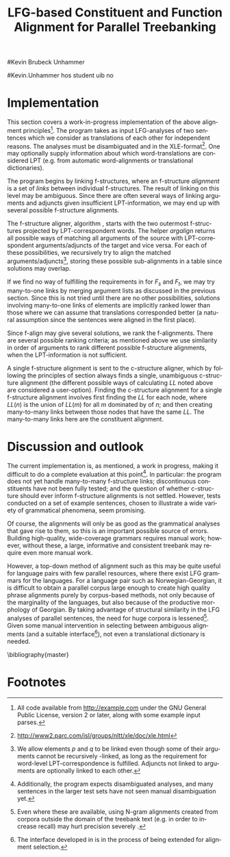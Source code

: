 #+TITLE: LFG-based Constituent and Function Alignment for Parallel Treebanking
#+STARTUP: hidestars
#+SEQ_TODO: ULEST SKRIV FERDIG
#+AUTHOR: 
#Kevin Brubeck Unhammer
#+EMAIL: 
#Kevin.Unhammer hos student uib no
#+LANGUAGE: en
#+OPTIONS: H:4 toc:nil f:t skip:nil num:t

#+LaTeX_CLASS: TLT

#+LaTeX_HEADER: \newcommand{\ind}[1]{{\avmoptions{}\begin{avm}\@{#1}\end{avm}}}
#+LaTeX_HEADER: \newcommand{\xbar}{$\rm\overline{X}$}
#+LaTeX_HEADER: \newcommand{\F}[2]{\textsc{#1}\ensuremath{_{#2}}}
#+LaTeX_HEADER: \newcommand{\OBLben}{\F{obl}{ben}}
#+LaTeX_HEADER: \newcommand{\OBJben}{\F{obj}{ben}}
#+LaTeX_HEADER: \newcommand{\OBJ}{\F{obj}{}}
#+LaTeX_HEADER: \newcommand{\OBJs}{\F{obj~}{}}
#+LaTeX_HEADER: \newcommand{\ADJ}{\F{adj}{}}
#+LaTeX_HEADER: \newcommand{\ASPECT}{\F{aspect}{}}
#+LaTeX_HEADER: \newcommand{\ADJUNCT}{\F{adjunct}{}}
#+LaTeX_HEADER: \newcommand{\ADJs}{\F{adj~}{}}
#+LaTeX_HEADER: \newcommand{\XCOMP}{\F{xcomp}{}}
#+LaTeX_HEADER: \newcommand{\XCOMPs}{\F{xcomp~}{}}
#+LaTeX_HEADER: \newcommand{\SUBJ}{\F{subj}{}}
#+LaTeX_HEADER: \newcommand{\SUBJs}{\F{subj~}{}}
#+LaTeX_HEADER: \newcommand{\PRED}{\F{pred}{}}
#+LaTeX_HEADER: \newcommand{\TOPIC}{\F{topic}{}}
#+LaTeX_HEADER: \newcommand{\falign}{\ensuremath{\operatorname{\emph{falign}}}}
#+LaTeX_HEADER: \newcommand{\fpairs}{\ensuremath{\operatorname{\emph{fpairs}}}}
#+LaTeX_HEADER: \newcommand{\Bleu}{\textsc{Bleu}}
#+LaTeX_HEADER: \newcommand{\proj}[2]{\begin{tabular}{c}\footnotesize{#1}\\\normalsize{#2}\end{tabular}}
#+LaTeX_HEADER: \newcommand{\ua}{\ensuremath{\uparrow}}
#+LaTeX_HEADER: \newcommand{\da}{\ensuremath{\downarrow}}
#+LaTeX_HEADER: \newcommand{\p}[1]{`\textbf{#1}'}

#+LaTeX_HEADER: \usetikzlibrary{calc}

#+LaTeX_HEADER: \avmfont{\footnotesize\sc}

#+BEGIN_LaTeX
\begin{abstract}
\noindent

This paper describes the development of an automatic phrase alignment
 method using as input parallel sentences parsed in Lexical-Functional
 Grammar, where similarity in analyses is used as evidence that
 constituents (syntactic phrases) or functional elements (predicates,
 arguments, adjuncts) may be linked. A set of principles for phrase
 alignment are formulated, with the goal of annotating a parallel
 treebank for linguistic research, and an implementation is given.
\end{abstract}

\thispagestyle{empty}

\setlength{\Exlabelsep}{1.3em} % was 1.3em
\alignSubExtrue % wasn't
#+END_LaTeX

* COMMENT glottaliserte
| კ         | [k’]      | k   | k   |                    |d
| პ         | [p’]      | p   | p   |                    |d
| ტ         | [t’]      | t   | t   |                    |d
| წ         | [ts’]     | /c  | w/  |                    |d
| ჭ         | [t∫’]     | /x  | W/  |                    |d
| ყ         | [q’...χ’] | /q  | y/  |                    |d?
* COMMENT for final version:
\author{xxx % name
\\[0.5cm] uuu % university
\\addr % faculty
\\E-mail: \texttt{email}} % email

* Introduction
Lexical-Functional Grammar (LFG) is a grammatical framework where a
 sentence is analysed as having both a constituent structure
 (c-structure) and functional structure (f-structure). The former is
 similar to traditional phrase structure trees, while the latter is an
 attribute-value matrix which represents functional relations
 between constituents (predicates and their subjects, objects, etc.),
 in addition to the grammatical features of these. The argument
 structure of predicates is embedded in the f-structure
 representation.

The work presented here is part of a master's thesis using resources
 from the Xpar-project \cite{dyvik2009lmp}, which involves developing
 an LFG-parsed parallel treebank for Dutch, Tigrinya, Georgian and
 Norwegian, which will include links between corresponding
 constituents, as well as between corresponding syntactic functions.
 By utilising the information available in each
 monolingual LFG-parse of two parallel sentences in this treebank, we
 aim to create precise and linguistically informative alignments on
 both the c-structure and f-structure level.

Although there exist many methods for automatic phrase alignment
 \cite{och2003scv}, most of these have been based on aligning any
 N-gram that is compatible with a word alignment, where syntactic
 features are not taken into account, and alignments may cross
 constituent borders. Later work has used statistical word-alignments
 as seeds to both constituent and dependency tree alignments
 \cite{hearne2008ccd}, but the separate dependency and constituent
 alignments created here do not inform each other.  Additionally, the
 goal has often been to create a set of N-gram pairs for statistical
 machine translation rather than a linguistically informative
 treebank. However, there has been newer research converting the
 output of these N-gram-based alignments into treebanks suitable for
 linguistic research \cite{samuelsson2007apa}.


The Xpar method is instead based on the idea that similar grammatical
 phenomena in different languages will, if the grammars are correct
 and constructed according to common principles, be given similar
 grammatical analyses[fn:9], so structural similarity in the analyses
 indicates that those parts of the analyses may be linked. How much
 structural similarity we require in order to link two elements is
 defined as a set of general, language-independent constraints. This
 allows for a more top-down method of phrase alignment, the results of
 which are highly informative to the treebank user since we get links
 not only between true constituents, but between functional elements:
 predicates, arguments and adjuncts. In LFG these functional elements
 may even span discontinuous constituents.

Word-alignments or translational dictionaries may be needed to
 automatically disambiguate in cases where the LFG parses do not give
 sufficient information, but the method will perform a large part of
 the alignment job even without /any/ parallel corpus available apart
 from the sentences to be aligned.

The principles and constraints for alignment are presented in the next
 section, while section \ref{SEC:implementation} describes their
 implementation. Finally, section \ref{SEC:discussion} discusses the
 strengths and weaknesses of the method.


* Principles for Phrase Alignment
\label{SEC:principles}

We want our alignment links to be useful for treebank studies; in the
 Xpar-project this includes studying the relationship between
 syntactic function and semantic roles across languages. Thus the
 principles for alignment (or, constraints on possible alignments)
 have to take this goal into account.  An outline of the principles
 for phrase alignment used in the Xpar-project has already been
 formulated \cite[pp.~75--77]{dyvik2009lmp}; this paper recounts the
 major points while also delving into some corner cases. 

We begin by explaining the relevant LFG-terminology and concepts.
 Consider the Norwegian Nynorsk and English phrases in example
 \ref{ex:egsov} and their analyses in figure
 \ref{fig:simple-links}. This figure shows two simplified LFG
 f-structures, with their c-structure trees below, ready for
 alignment. The English word /slept/ is a verb phrase, and its nodes
 /project/ the f-structure $g$ (as seen by the \PRED{} value being the
 `semantic form' of /slept/, \p{sleep}). The projection from
 c-structure to f-structure, $\phi$, is a many-to-one mapping, and all
 the nodes S, VP and V together project $g$. Since the nodes project
 the same f-structure, they constitute a /functional domain/. We can
 see that they project the same f-structure by the $\ua=\da$
 annotations, which are read as "my f-structure is the same as that of
 my mother node". The NP node has $\ua\SUBJ={}\da$ instead, read as
 "my f-structure is the \SUBJ{} of my mother's f-structure"; the NP
 thus projects the value of the \SUBJ{} f-structure inside $g$.

#+BEGIN_LaTeX
 \begin{figure}[htp]
    \centering

    \exg. \textbf{eg} \textbf{sov} \label{ex:egsov} \\
     I slept  \\
     `I slept'

    \begin{tikzpicture}
    {\avmoptions{}
     \node(src){
        \begin{avm}
          $f$ \[pred   &  `{\bf{}sove}<\@{1}>'\\
          tense  & pret  \\
	  subj & \@{1} \[pred & `{\bf{eg}}' \] \\
          ... \] 
       \end{avm}
      };
      \node[right of=src, node distance=5cm](trg){
        \begin{avm}
          $g$ \[pred   &  `{\bf{}sleep}<\@{2}>'\\
          tense  & pret  \\
          aspect & simple \\
	  subj & \@{2} \[pred & `{\bf{I}}' \] \\
          ... \]
        \end{avm}
      };
      }
%      \draw[dashed,-] (src.west) .. controls +(-1,3) and +(-1,2) .. node[above,sloped]{$l_f$} (trg.west) ;
%      \draw[-] ($(src.north)-(1,0.3)$) .. controls +(0,1.5) and +(0,1.5) .. node[above,sloped]{$l_p$} ($(trg.north)-(1,0.3)$) ;

      \begin{scope}[shift={(0,-1.7cm)}]
        \Tree  [.\node(VPs){IP}; [.\proj{\ua{}\SUBJ{}=\da}{NP} \edge[roof]; {eg} ] [.\proj{\ua{}=\da}{I'} [.\proj{\ua{}=\da}{V} \node(sov){sov};  ] ] ]
      \begin{scope}[shift={(5cm,0)}]
        \Tree  [.\node(VPt){S}; [.\proj{\ua{}\SUBJ{}=\da}{NP} \edge[roof]; {I} ] [.\proj{\ua{}=\da}{VP} [.\proj{\ua{}=\da}{V} \node(slept){slept};  ] ] ]
      \end{scope}
      \end{scope}
%      \draw[-] (VPs)..controls +(north:1.5) and +(north:1.5) .. node[above,sloped]{$l_c$} (VPt) ;
%      \draw[dashed,-] (sov)..controls +(north east:1.5) and +(north west:1.5) .. node[above,sloped]{$l_o$} (slept) ;
   \end{tikzpicture}
    
    \caption{Example of simple links between constituents,
   f-structures and words}
   \label{fig:simple-links}
 \end{figure}
#+END_LaTeX

The argument structures of the two verbs are shown
 in their \PRED{} values. Both verbs take one argument; in the figure
 this is represented by an index. By looking up this index, we find
 that the one argument of \p{sove} is the subject of $f$, with
 \p{eg} as its \PRED{}. Similarly \p{I}, the subject of $g$,
 is the only argument of \p{sleep}. Neither of these subjects
 take any arguments themselves.


The candidates we consider for alignment are c-structure phrases,
 individual words, and \PRED{} elements of f-structures[fn:1].  In
 figure \ref{fig:simple-links}, we can link the \PRED{} elements of
 $f$ and $g$; by doing this we consider their f-structures linked.
 The \PRED{} values of their arguments are also candidates for
 alignment, and in this case there would be no reason not to link
 them. As noted, the S, VP and V nodes in English constitute the
 functional domain of $g$. Similarly IP, I' and V are the functional
 domain of $f$. Since their f-structures are linked, we have reason to
 link nodes from these functional domains. But we only want to link
 nodes if the material they dominate also corresponds: we would not
 want to link IP and S if the NP in Norwegian was linked to something
 that was not dominated by the S in English (or vice versa), since a
 c-structure link means that what is dominated by the linked nodes
 corresponds[fn:2]. However, translations often omit or add material,
 so an /unlinked/ subordinate node (e.g. an adverbial only expressed
 in one language) should not interfere with the linking of IP and S.

By the same logic, on the f-structure level we allow adjuncts (adverbials) to
 remain unlinked; adjuncts differ from arguments mainly in being
 non-obligatory, while arguments /are/ required in order to express a
 certain sense of a predicate. So to link two predicates, we require
 all their arguments to find `linguistically predictable translations'
 (LPT) in the translation, where a source word $W_s$ is
 LPT-correspondent with a target word $W_t$ if ``$W_t$ can in general
 (out of context) be taken to be among the semantically plausible
 translations of $W_s$'' \cite[p.~74]{dyvik2009lmp}. Nouns and
 pronominal forms are also considered LPT-correspondent.

The argument structure of predicates in LFG is ordered, and this order
 typically reflects the semantic role hierarchy (agents being before
 themes, etc.). However, we do not require that linked arguments
 occupy the same positions in the argument structure of their
 predicates, since an English grammar may assign the first argument of
 the verb /like/ to the agent, while a Spanish grammar may assign the
 first argument of /gustar/ (a possible translation of /like/) to
 the theme. As one of the goals of the Xpar-project is to study the
 relationship between semantic role and syntactic function, the
 aligner cannot presume that the relationship always is
 straightforward. However, given insufficient information, similarity
 in order may be used to /rank/ different possible f-structure
 alignments.


If any of the arguments of two otherwise linkable predicates do not
 have LPT-correspondents among each other, we have evidence that the
 predicates themselves are used to express different propositions. But
 should we allow /adjuncts/ as translations of arguments?  The
 examples in \ref{ex:vedde} are all translations of the same sentence,
 in English, Norwegian Bokmål, Georgian and German. For the four
 different different languages, the grammar writers chose four
 different ways of dividing the participants in the verbal situation
 into arguments and adjuncts[fn:3]. But in this particular
 translation, the predicates clearly express the same proposition.

#+BEGIN_LaTeX
{\avmoptions{}
\ex. \label{ex:vedde}
\a. \textbf{Abrams} \textbf{bet} \textbf{a} \textbf{cigarette} \textbf{with} \textbf{Browne} \textbf{that} \textbf{it} \textbf{was} \textbf{raining.}\\
    $\\\begin{avm}\[pred & `{\bf{}bet}<Abrams, cigarette, rain>'\\
                    adjunct & \{ \rm Browne \}\]\end{avm}\\$
\bg. \textbf{Abrams} \textbf{veddet} \textbf{en} \textbf{sigarett} \textbf{med} \textbf{Browne} \textbf{på} \textbf{at} \textbf{det} \textbf{regnet.}\\
     Abrams bet    a  cigarette with Browne on that it rained.\\
     $\\\begin{avm}\[pred & `{\bf{}bet}<Abrams, cigarette, Browne, rain>' \\
                     adjunct & \{\}\]\end{avm}\\$
\cg. \textbf{abramsi} \textbf{brouns} \textbf{daenajleva} \textbf{sigare\d{t}-ze,} \textbf{rom} \textbf{\d{c}vimda.} \\
     Abrams.NOM Browne.DAT    bet.PERF   cigarette.DAT-on,  that rained.IMPERF.\\
     $\\\begin{avm}\[pred &  `{\bf{}bet}<Abrams, Browne, rain>'\\
                     adjunct &  \{ \rm cigarette \}\]\end{avm}\\$ 
\dg. \textbf{Abrams} \textbf{hat} \textbf{mit} \textbf{Browne} \textbf{um} \textbf{eine} \textbf{Zigarette} \textbf{gewettet,} \textbf{daß} \textbf{es} \textbf{regnet.}\\
     Abrams has    with Browne about a cigarette.ACC bet, that it rained.\\
     $\\\begin{avm}\[pred & `{\bf{}bet}<Abrams, rain>' \\
                     adjunct & \{ \rm Browne, cigarette \}\]\end{avm}$

}
%\hfill{} (Norwegian Bokmål)\\
#+END_LaTeX

Thus we have to allow linking arguments to adjuncts; the monolingual
 evidence which informed the individual grammars may have suggested
 that a certain participant of a verbal situation should be analysed
 as an argument in one language, but as an adjunct in the other --- in
 a particular translation, however, they may still correspond
 semantically.


Note: in the f-structures above, some of the arguments/adjuncts are
selected by prepositions, and their \PRED{} will be embedded in the
preposition's f-structure. In this situation, we skip the \PRED{} of
the preposition and consider its object as if there were no
preposition there; this is necessary to align the participants in
example \ref{ex:vedde}.

Formally, to link two f-structure \PRED{} elements $p$ and $q$ we
require that all the following hold (see also \cite{dyvik2009lmp}):
\ex. \label{krav:pred} \a. the word-forms of $p$ and $q$ have LPT-correspondence
     \b. all arguments of $p$ have LPT-correspondence with an argument
     or adjunct of $q$ (skipping selectional prepositions)
     \c. all arguments of $q$ have LPT-correspondence with an argument
     or adjunct of $p$ (skipping selectional prepositions)
     \d. the LPT-correspondences are one-to-one
     \e. no adjuncts of $p$ are linked to f-structures outside $q$ or
     vice versa

The one-to-one requirement \Last[d] is there to avoid linking two
 near-synonyms in one language into one word in the other language. We
 require all arguments of $p$ to have possible translations among the
 arguments and adjuncts of $q$, but we do not require \Last to be true
 recursively of each argument of $p$; that is, an argument of $p$ may remain
 unlinked on the f-structure level. 
And for adjuncts of $p$ we do not even require that they
 have LPT-correspondence with arguments/adjuncts of $q$, or vice
 versa, but \Last[e] ensures that they are not /linked/ outside of
 their predicates, which would imply that $p$ and $q$ did not contain
 corresponding linked material.

In order to link two c-structure nodes, \cite[p.~77]{dyvik2009lmp}
 defines the term /linked lexical nodes/, $LL$, where $LL(n)$ is the
 set of \emph{word-linked} nodes[fn:12] dominated by $n$. So:

\ex. \label{krav:LL} To link $n_s$ and $n_t$ (whose projected
 f-structures must be linked), all nodes in $LL(n_s)$ must be linked
 to nodes in $LL(n_t)$. 

Unlinked nodes dominated by $n_s$ or $n_t$ are not an obstacle to
 linking these nodes. Thus in figure \ref{fig:simple-links}, if the NP
 nodes are not linked to nodes outside these trees, we may link IP and
 S.

The Norwegian Bokmål and Georgian sentences in \ref{ex:roboter}, with
 c-structures in figure \ref{fig:roboter}, illustrate a much more
 complex situation[fn:16]. Here the Norwegian I' and lower Georgian IP
 node may not be linked since the Georgian node dominates \emph{robo\d{t}ebze},
 linked to /roboter/, which is outside the nodes dominated by the I'
 node[fn:6].

Georgian being a pro-drop language, the argument expressed by /de/ in
 Norwegian does not have to be overtly expressed in Georgian, so there
 is no c-structure link for this word[fn:5].  But by criterion
 \ref{krav:LL} we can still link the upper IP nodes, as they dominate
 the same sets of linked lexical nodes. The adjunct \emph{gza\v{s}i} is a
 translator's addition only seen in the Georgian text, and remains
 unlinked both on c-structure and f-structure level; it does not stop
 us from linking the IP nodes.

    \ex. \label{ex:roboter} \ag. \textbf{roboter} \textbf{hadde} \textbf{de} \textbf{snakket} \textbf{om} \\
     robots had they talked about  \\
     `They had talked about \emph{robots}'
     \bg. \textbf{gza-\v{s}i} \textbf{robo\d{t}eb-ze} \textbf{la\d{p}ara\d{k}obdnen} \\
     way.DAT-to robots.DAT-on talked.3PL \\
     `On the way, they had talked about robots'

#+BEGIN_LaTeX
    \begin{figure}[htp]
    \centering     
      \begin{tikzpicture}
      \tikzset{level distance=1.4cm,sibling distance=0.1pt}
      \Tree  [.\node(IPs){IP};  [.\node(roboter){\proj{\ua{}\TOPIC{}=\da}{NP}}; \edge[roof]; {roboter} ]
                                [.\node(I's){\proj{\ua=\da}{I'}};
                                        [.\node(Is){\proj{\ua=\da}{I}}; {hadde} ]
                                        [.\node(Ss){\proj{\ua=\da}{S}};
					[.\node(SUBJs){\proj{\ua\SUBJ{}=\da}{NP}}; \edge[roof]; {de} ]
                                           [.\node(VPs){\proj{\ua{}\XCOMP{}=\da}{VP}};  
                                             [.\node(Vs){\proj{\ua=\da}{V}}; {snakket} ]
					     [.\node(om){\proj{}{PP}}; \edge[roof]; {om} ]
  ] ] ] ]
          \begin{scope}[shift={(2.7in,0in)}]
      \Tree  [.\node(IPt){IP};  [.\node(PPt){\proj{\da$\in$\ua{}\ADJUNCT{}}{PP}}; \edge[roof]; {gza\v{s}i} ]
                                [.\node(IP2t){\proj{\ua=\da}{IP}};
                                        [.\node(roboteb){\proj{\da$\in$\ua{}\ADJUNCT{}}{PP}}; \edge[roof]; {robo\d{t}ebze} ]
                                        [.\node(I't){\proj{\ua=\da}{I'}}; \edge[roof]; {la\d{p}ara\d{k}obdnen} ]
  ] ]
    \end{scope}
  \draw[dashed,-] (I's)..controls +(north:2) and +(north:3) .. node[midway,sloped]{$\times$} (IP2t) ;
  \draw[-] (roboter)..controls +(north east:2.5) and +(west:2.0) ..  (roboteb) ;
%  \draw[dashed,-] (VPs)..controls +(east:1) and +(west:1) .. node[above,sloped]{?} (I't) ;
    
    \end{tikzpicture}
       \caption{C-structure links must dominate the same set of links}
       \label{fig:roboter}
      \end{figure}
#+END_LaTeX

By criterion \ref{krav:LL}, we may also link the Norwegian VP and
 Georgian I' nodes, since they dominate the same linked lexical nodes,
 \emph{la\d{p}ara\d{k}obdnen} and /snakket/. However,
 \emph{la\d{p}ara\d{k}obdnen} specifies a non-overt third person
 plural subject, while /snakket/ does not. On the f-structure level,
 this pro-subject is linked to the Norwegian subject (/de/ in the
 c-structure); a treebank user may want to exclude the link between
 the VP and I' nodes because of this discrepancy. Formally, we can
 exclude this kind of link by adding to $LL(n)$ any linked f-structure
 arguments (of the f-structure projected by $n$) that are not overtly
 expressed[fn:7].

Several nodes may have equal $LL$, thus the c-structure links are
 often /many-to-many/. 

In addition, the f-structure \PRED{} links are not always one-to-one,
 but this is a more involved problem.  The f-structures of figure
 \ref{fig:f-roboter} need a many-to-one \PRED{} link from \p{perf} and
 \p{snakke*om} to \p{la\d{p}ara\d{k}i}, since the grammars analyse
 \p{la\d{p}ara\d{k}i} as a single predicate, while treating \p{perf} and
 \p{snakke*om} as two separate predicates. One might argue that then such
 phenomena should be analysed similarly, but as it is the goal of the
 aligner to help in discovering cross-language differences, all the
 while assuming that similar grammatical phenomena have similar
 grammatical analyses, grammars cannot be changed just to make the
 alignment easier --- we have to treat this as a many-to-one \PRED{}
 link[fn:10].

#+BEGIN_LaTeX
\begin{figure}[htp]
\centering
\begin{tikzpicture}
    {\avmoptions{}
     \node(src){
        \begin{avm}
    $p$ \[pred    &       `{\bf{}perf}<\@{1}>\@{2}'\\
	  subj    & \@{2} \\
	  topic   & \@{3} \\
	  xcomp   & \@{1} \[pred & `{\bf{snakke*om<\@{2},\@{3}>}}' \\
	                    subj & \@{2} \[pred & `{\bf{de}}' \] \\
                            obj  & \@{3} \[pred & `{\bf{robot}}' \]
		 	  \]
        \]
       \end{avm}
      };
      \node[right of=src, node distance=6.5cm](trg){
        \begin{avm}
    $q$ \[pred    &       `{\bf{la\d{p}ara\d{k}i}}<\@{4}>'\\
	  subj    & \@{4} \[pred & `{\bf{pro}}' \] \\
	  adjunct & \{ \[pred & `{\bf{\v{s}i<\@{5}>}}' \\
                         obj  & \@{5} \[pred & `{\bf{gza}}' \] \],\\
		       \[pred & `{\bf{ze<\@{6}>}}' \\
                         obj  & \@{6} \[pred & `{\bf{robo\d{t}i}}' \] \] \}
        \]
        \end{avm}
      };
      }
\end{tikzpicture}
\caption{F-structure many-to-one link from \textbf{perf} and
\textbf{snakke*om} to \textbf{la\d{p}ara\d{k}i}.}
\label{fig:f-roboter}
\end{figure}

In order to many-to-one-link from both $p$ and $a_p$ to $q$ on the
 f-structure level, where $a_p$ is an argument of $p$, the same
 requirements as in \ref{krav:pred} need to be fulfilled, but with the
 following difference: the argument lists of $p$ and $a_p$ are merged
 (as are their adjunct lists), with $a_p$ not appearing in this list.

So when attempting to link \p{perf} ($p$) and
 \p{snakke*om} ($a_p$) with \p{la\d{p}ara\d{k}i} ($q$), we
 merge the argument lists of $p$ and its \XCOMP{} argument, excluding
 the \XCOMP{} itself, i.e.
 $\{\ind{1},\ind{2}\}\bigcup\{\ind{2},\ind{3}\}-\{\ind{1}\}=\{\ind{2},\ind{3}\}$
 (there are no adjuncts on the Norwegian side). Now we can link
 \p{la\d{p}ara\d{k}i} with \p{perf} and \p{snakke*om} by matching \p{de}
 (\ind{2}) with the pro-element (\ind{4}), and \p{robot}
 (\ind{3}) with \p{robo\d{t}i} (\ind{6}).
#+END_LaTeX


The next section discusses the current implementation of these
principles, while section \ref{SEC:discussion} compares its possible
merits with those of other alignment methods.


* Implementation
\label{SEC:implementation}

This section covers a work-in-progress implementation of the above
 alignment principles[fn:4]. The program takes as input LFG-analyses
 of two sentences which we consider as translations of each other for
 independent reasons. The analyses must be disambiguated and in the
 XLE-format[fn:8]. One may optionally supply information about which
 word-translations are considered LPT (e.g.  from automatic
 word-alignments or translational dictionaries).

The program begins by linking f-structures, where an f-structure
 /alignment/ is a set of /links/ between individual f-structures. The
 result of linking on this level may be ambiguous. Since there are
 often several ways of linking arguments and adjuncts given
 insufficient LPT-information, we may end up with several possible
 f-structure alignments.

The f-structure aligner, algorithm \ref{algo:f-align}, starts with the
 two outermost f-structures projected by LPT-correspondent words. The
 helper $argalign$ returns all possible ways of matching all
 arguments of the source \PRED{} with LPT-correspondent
 arguments/adjuncts of the target \PRED{} and vice versa. For each of
 these possibilities, we recursively try to align the matched
 arguments/adjuncts[fn:11], storing these possible sub-alignments in a
 table since solutions may overlap.

#+BEGIN_LaTeX
      \SetKwComment{Comment}{ // }{}
     \SetKwInOut{Input}{usage}
     \begin{algorithm}[]
      \caption{f-align($F_s$, $F_t$)}
      \label{algo:f-align}
\small
      
      $alignments \gets \emptyset$  \;
      \ForAll{argperm in argalign($F_s$, $F_t$)} {
        $p \gets \emptyset$ \;
         \ForAll{$A_s$, $A_t$ in argperm} {
	 \lIf{unset(atab[$A_s,A_t$])} {atab[$A_s,A_t$] $\gets$ f-align($A_s$, $A_t$)\;}
	 $subalignment$ $\gets$ atab[$A_s,A_t$] \;
          \lIf{$subalignment$}{add $subalignment$ to $p$\;}
          \lElse{add $(A_s, A_t)$ to $p$} \Comment*[r]{only LPT-correspondence}
        }
        add $p$ to $alignments$ \;
        \ForAll{adjperm in adjalign(argperm, $F_s$, $F_t$)} {
          $d \gets$ copy-of($p$) \Comment*[r]{optional adjunct links}
	  \lForAll{$A_s$, $A_t$ in adjperm}{ as above, adding to $d$\;}
          add $d$ to $alignments$ \;
        } % adjperm in adjalign
       } % argperm in argalign
       \Comment{loop through adjalign if no arguments exist}
       \lIf {$alignments=\emptyset$}{ call f-align for each
      possible pred-arg merge \; }
       \lElse{ \Return $((F_s, F_t), alignments)$ \; }
       \end{algorithm}    
    
#+END_LaTeX

If we find no way of fulfilling the requirements in \ref{krav:pred}
 for $F_s$ and $F_t$, we may try many-to-one links by merging argument
 lists as discussed in the previous section. Since this is not tried
 until there are no other possibilities, solutions involving
 many-to-one links of \PRED{} elements are implicitly ranked lower
 than those where we can assume that translations corresponded better
 (a natural assumption since the sentences were aligned in the first
 place).

Since f-align may give several solutions, we rank the
 f-alignments. There are several possible ranking criteria; as
 mentioned above we use similarity in order of arguments to rank
 different possible f-structure alignments, when the LPT-information
 is not sufficient.

A single f-structure alignment is sent to the c-structure aligner,
 which by following the principles of section \ref{SEC:principles}
 always finds a single, unambiguous c-structure alignment (the
 different possible ways of calculating $LL$ noted above are
 considered a user-option). Finding the c-structure alignment for a
 single f-structure alignment involves first finding the $LL$ for each
 node, where $LL(n)$ is the union of $LL(m)$ for all $m$ dominated by
 of $n$; and then creating many-to-many links between those nodes that
 have the same $LL$. The many-to-many links here are the constituent
 alignment.
* Discussion and outlook
\label{SEC:discussion}

The current implementation is, as mentioned, a work in progress,
 making it difficult to do a complete evaluation at this
 point[fn:15]. In particular: the program does not yet handle
 many-to-many f-structure links; discontinuous constituents have not
 been fully tested; and the question of whether c-structure should
 ever inform f-structure alignments is not settled. However, tests
 conducted on a set of example sentences, chosen to illustrate a wide
 variety of grammatical phenomena, seem promising.

Of course, the alignments will only be as good as the grammatical
 analyses that gave rise to them, so this is an important possible
 source of errors. Building high-quality, wide-coverage grammars
 requires manual work; however, without these, a large, informative
 and consistent treebank may require even more manual work.

However, a top-down method of alignment such as this may be quite
 useful for language pairs with few parallel resources, where there
 exist LFG grammars for the languages. For a language pair such as
 Norwegian-Georgian, it is difficult to obtain a parallel corpus large
 enough to create high quality phrase alignments purely by
 corpus-based methods, not only because of the marginality of the
 languages, but also because of the productive morphology of Georgian.
 By taking advantage of structural similarity in the LFG analyses of
 parallel sentences, the need for huge corpora is
 lessened[fn:14]. Given some manual intervention in selecting between
 ambiguous alignments (and a suitable interface[fn:13]), not even a
 translational dictionary is needed.








\bibliography{master}





* COMMENT foo
    
      \begin{algorithm}[]
      \caption{argalign-p($args_s$, $adjs_s$, $args_t$, $adjs_t$)}
      \label{algo:argalign-p}
    
      \Input{Kalt av argalign slik: \\ argalign-p(arguments($F_s$),
      adjuncts($F_s$), arguments($F_t$), adjuncts($F_t$))}
      \BlankLine
      
     $a \gets \emptyset$\;
     \uIf{$args_s$} {
           $s \in args_s$\;
           \ForAll{$t \in args_t$ \textbf{where} LPT($s$,$t$)} {
               \lForAll{$p \in$ argalign-p($args_s-\{s\}$, $adjs_s$, $args_t-\{t\}$,$adjs_t$)}{
  add $\{(s,t)\} \bigcup p$ to $a$\;
             }
            }
           \ForAll{$t \in adjs_t$ \textbf{where} LPT($s$,$t$)} {
               \lForAll{$p \in$ argalign-p($args_s-\{s\}$, $adjs_s$, $args_t$,$adjs_t-\{t\}$)}{
  add $\{(s,t)\} \bigcup p$ to $a$\;
                }
           }
             \Return $a$\;
         }
          \uElseIf{$args_t$} {
            \uIf{$adjs_s$}{
                $s \in adjs_s$\;
           \ForAll{$t \in args_t$ \textbf{where} LPT($s$,$t$)} {
               \lForAll{$p \in$ argalign-p($args_s$, $adjs_s-\{s\}$, $args_t-\{t\}$,$adjs_t$)}{
  add $\{(s,t)\} \bigcup p$ to $a$\;
             }
            }
             \Return $a$\;
        }\uElse{
              \Return $\emptyset$  \Comment*[l]{Fail}
            }
          }
        \uElse {
          \Return \{$\emptyset$\} \Comment*[l]{End}
        }     
      \end{algorithm}

* Footnotes

[fn:1] We could consider aligning other f-structure elements, but only
 \PRED{} elements are sure to exist in both languages, while
 grammatical features such as \ASPECT{} might not exist in both
 languages, or be possible to link in a one-to-one-manner.

[fn:2] Even if IP and S could not be linked, we could still link I'
 and VP, as these dominate the same linked material.

[fn:3] The \PRED{} names in these f-structures have been translated to
 simplify the example. The analyses come from the grammars of the
 ParGram-project \cite{butt2002pgp}.

[fn:4] All code available from http://example.com under the GNU
       General Public License, version 2 or later, along with some
       example input parses.

[fn:5] The pro-subjects will be linked in f-structure, however. 

[fn:6] The notation $\da{}\in{}\ua{}\ADJUNCT{}$ reads "my f-structure is a
 member of the set of adjuncts in my mother's f-structure" (a
 predicate may have only one subject, but an arbitrary number of
 adjuncts). Figure \ref{fig:roboter} is another example of phrases
 analysed as adjuncts in one language corresponding to phrases
 analysed as arguments in another language.

[fn:7] We cannot add just any /overtly/ expressed argument to $LL$, as
 that would let us link the Norwegian I' and the Georgian IP node.

[fn:8] http://www2.parc.com/isl/groups/nltt/xle/doc/xle.html

[fn:9] Analysing similar phenomena in similar ways is a central
 guideline for grammar writers in the Xpar-project, as well as of the
 overarching ParGram-project \cite{butt2002pgp}, though in the latter
 only emphasising f-structure parallelism.

[fn:10] In this particular case we might be able to align only the
 content verbs /snakket/ and \emph{la\d{p}ara\d{k}obdnen} by excluding auxiliary
 verbs from f-structure alignment, as we do with
 prepositions. However, there are other situations where we cannot
 avoid non-one-to-one links in a non-arbitrary fashion, e.g. lexical
 causatives linking to periphrastic causatives, argument
 incorporation, etc.

[fn:11] We allow \PRED{} elements $p$ and $q$ to be linked even though
 some of their arguments cannot be recursively \PRED{}-linked, as long
 as the requirement for word-level LPT-correspondence is
 fulfilled. Adjuncts not linked to arguments are optionally linked to
 each other.

[fn:13] The interface developed in \cite{rosen2009lpt} is in the
 process of being extended for alignment selection.

[fn:14] Even where these are available, using N-gram alignments
 created from corpora outside the domain of the treebank text (e.g. in
 order to increase recall) may hurt precision severely
 \cite[p.~149]{samuelsson2007apa}.

[fn:15] Additionally, the program expects disambiguated analyses, and
 many sentences in the larger test sets have not seen manual
 disambiguation yet.

[fn:16] The sentences are from a book translation, but the Norwegian
 sentence has been topicalised to illustrate the c-structure
 constraint.

[fn:12] In the current implementation, word-links are defined by the
 \PRED{} links of the f-structures they project.

